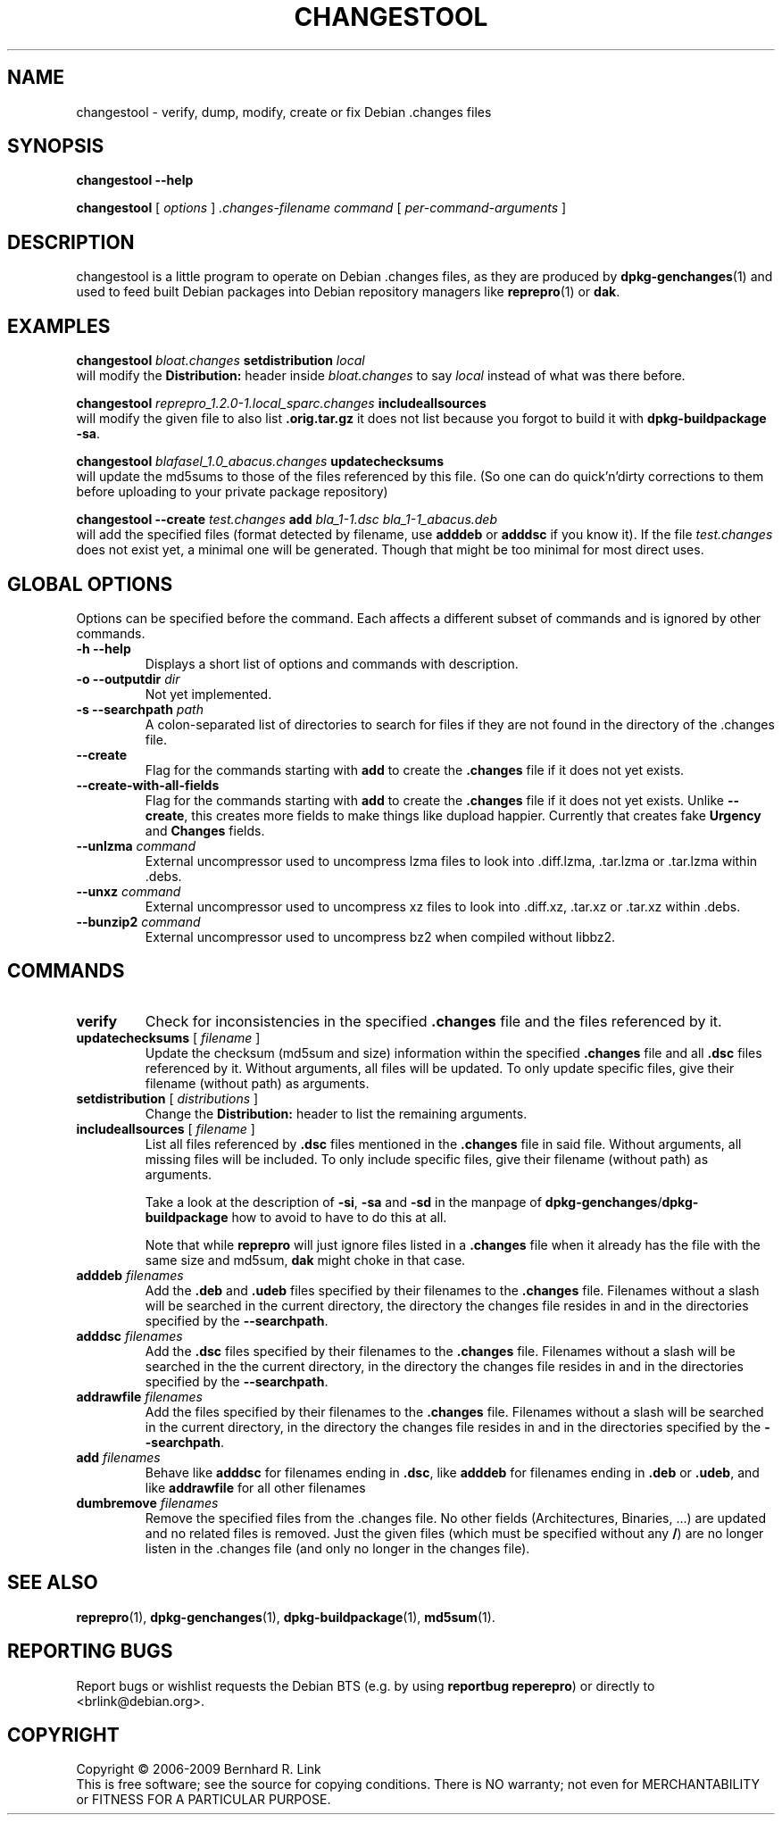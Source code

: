.TH CHANGESTOOL 1 "2010-03-19" "reprepro" REPREPRO
.SH NAME
changestool \- verify, dump, modify, create or fix Debian .changes files
.SH SYNOPSIS
.B changestool \-\-help

.B changestool
[
\fIoptions\fP
]
\fI.changes-filename\fP
\fIcommand\fP
[
\fIper-command-arguments\fP
]
.SH DESCRIPTION
changestool is a little program to operate on Debian .changes files,
as they are produced by \fBdpkg\-genchanges\fP(1) and used to feed
built Debian packages into Debian repository managers like
.BR  reprepro (1)
or
.BR dak .

.SH EXAMPLES
.P
.B changestool \fIbloat.changes\fP setdistribution \fIlocal\fP
.br
will modify the \fBDistribution:\fP header inside \fIbloat.changes\fP
to say \fIlocal\fP instead of what was there before.
.P
.B changestool \fIreprepro_1.2.0\-1.local_sparc.changes\fP includeallsources
.br
will modify the given file to also list \fB.orig.tar.gz\fP it does not list
because you forgot to build it with
.BR "dpkg\-buildpackage \-sa" .
.P
.B changestool \fIblafasel_1.0_abacus.changes\fP updatechecksums
.br
will update the md5sums to those of the files referenced by this file.
(So one can do quick'n'dirty corrections to them before uploading to
your private package repository)
.P
.B changestool \-\-create \fItest.changes\fP add \fIbla_1\-1.dsc bla_1\-1_abacus.deb\fP
.br
will add the specified files (format detected by filename,
use \fBadddeb\fP or \fBadddsc\fP if you know it).
If the file \fItest.changes\fP does not exist yet, a minimal one will be
generated. Though that might be too minimal for most direct uses.

.SH "GLOBAL OPTIONS"
Options can be specified before the command. Each affects a different
subset of commands and is ignored by other commands.
.TP
.B \-h \-\-help
Displays a short list of options and commands with description.
.TP
.B \-o \-\-outputdir \fIdir\fP
Not yet implemented.
.TP
.B \-s \-\-searchpath \fIpath\fP
A colon-separated list of directories to search for files if they
are not found in the directory of the .changes file.
.TP
.B \-\-create
Flag for the commands starting with \fBadd\fP to create the \fB.changes\fP
file if it does not yet exists.
.TP
.B \-\-create\-with\-all\-fields
Flag for the commands starting with \fBadd\fP to create the \fB.changes\fP
file if it does not yet exists.
Unlike \fB\-\-create\fP, this creates more fields to make things like dupload
happier.
Currently that creates fake \fBUrgency\fP and \fBChanges\fP fields.
.TP
.B \-\-unlzma \fIcommand\fP
External uncompressor used to uncompress lzma files to look
into .diff.lzma, .tar.lzma or .tar.lzma within .debs.
.TP
.B \-\-unxz \fIcommand\fP
External uncompressor used to uncompress xz files to look
into .diff.xz, .tar.xz or .tar.xz within .debs.
.TP
.B \-\-bunzip2 \fIcommand\fP
External uncompressor used to uncompress bz2 when compiled without
libbz2.
.SH COMMANDS
.TP
.BR verify
Check for inconsistencies in the specified \fB.changes\fP file and the
files referenced by it.
.TP
.BR updatechecksums " [ " \fIfilename\fP " ]"
Update the checksum (md5sum and size) information within the specified
\fB.changes\fP file and all \fB.dsc\fP files referenced by it.
Without arguments, all files will be updated.
To only update specific files, give their filename (without path) as
arguments.
.TP
.BR setdistribution " [ " \fIdistributions\fP " ]"
Change the \fBDistribution:\fP header to list the remaining arguments.
.TP
.BR includeallsources " [ " \fIfilename\fP " ]"
List all files referenced by \fB.dsc\fP files mentioned in the \fB.changes\fP
file in said file.
Without arguments, all missing files will be included.
To only include specific files, give their filename (without path) as
arguments.

Take a look at the description of \fB\-si\fP, \fB\-sa\fP and \fB\-sd\fP in
the manpage of \fBdpkg\-genchanges\fP/\fBdpkg\-buildpackage\fP how to avoid
to have to do this at all.

Note that while \fBreprepro\fP will just ignore files listed in a \fB.changes\fP
file when it already has the file with the same size and md5sum, \fBdak\fP
might choke in that case.
.TP
.B adddeb \fIfilenames\fP
Add the \fB.deb\fP and \fB.udeb\fP files specified by their filenames to
the \fB.changes\fP file.
Filenames without a slash will be searched
in the current directory,
the directory the changes file resides in
and in the directories specified by the \fB\-\-searchpath\fP.
.TP
.B adddsc \fIfilenames\fP
Add the \fB.dsc\fP files specified by their filenames to
the \fB.changes\fP file.
Filenames without a slash will be searched
in the the current directory,
in the directory the changes file resides in
and in the directories specified by the \fB\-\-searchpath\fP.
.TP
.B addrawfile \fIfilenames\fP
Add the files specified by their filenames to
the \fB.changes\fP file.
Filenames without a slash will be searched
in the current directory,
in the directory the changes file resides in
and in the directories specified by the \fB\-\-searchpath\fP.
.TP
.B add \fIfilenames\fP
Behave like \fBadddsc\fP for filenames ending in \fB.dsc\fP,
like \fBadddeb\fP for filenames ending in \fB.deb\fP or \fB.udeb\fP,
and like \fBaddrawfile\fP for all other filenames
.TP
.B dumbremove \fIfilenames\fP
Remove the specified files from the .changes file.
No other fields (Architectures, Binaries, ...) are updated and
no related files is removed.
Just the given files (which must be specified without any \fB/\fP)
are no longer listen in the .changes file (and only no longer in the
changes file).

.SH "SEE ALSO"
.BR reprepro (1),
.BR dpkg\-genchanges (1),
.BR dpkg\-buildpackage (1),
.BR md5sum (1).
.SH "REPORTING BUGS"
Report bugs or wishlist requests the Debian BTS
(e.g. by using \fBreportbug reperepro\fP)
or directly to <brlink@debian.org>.
.br
.SH COPYRIGHT
Copyright \(co 2006-2009 Bernhard R. Link
.br
This is free software; see the source for copying conditions. There is NO
warranty; not even for MERCHANTABILITY or FITNESS FOR A PARTICULAR PURPOSE.
